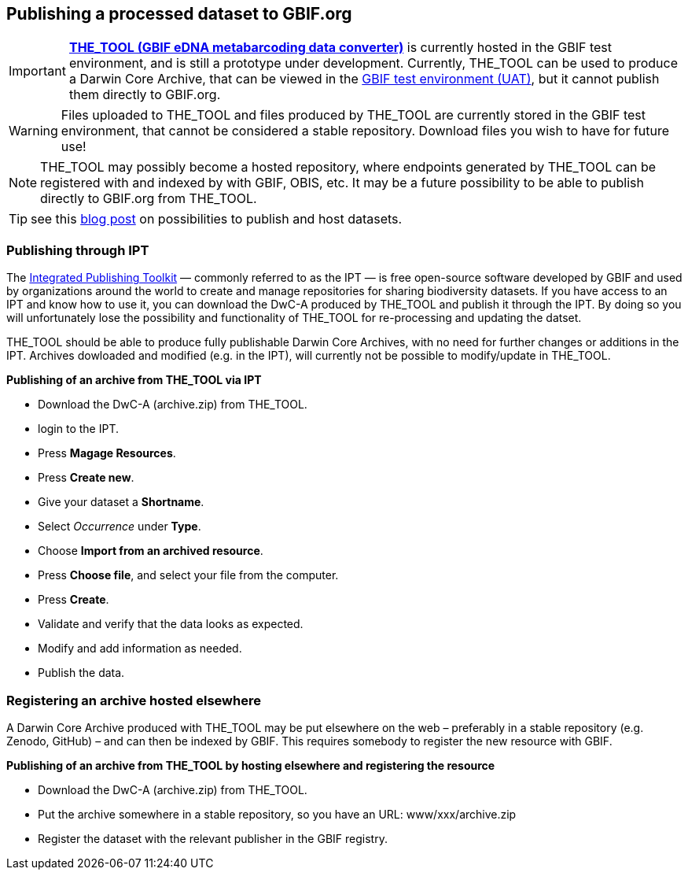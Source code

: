 [[publishing]]
== Publishing a processed dataset to GBIF.org

IMPORTANT: *https://edna-tool.gbif-uat.org/[THE_TOOL (GBIF eDNA metabarcoding data converter)]* is currently hosted in the GBIF [.underline]#test environment#, and is still a prototype under development. Currently, THE_TOOL can be used to produce a Darwin Core Archive, that can be viewed in the https://www.gbif-uat.org/[GBIF test environment (UAT)], but it [.underline]#cannot publish them directly to GBIF.org#.

WARNING: Files uploaded to THE_TOOL and files produced by THE_TOOL are currently stored in the GBIF test environment, that cannot be considered a stable repository. Download files you wish to have for future use! 

NOTE: THE_TOOL may possibly become a hosted repository, where endpoints generated by THE_TOOL can be registered with and indexed by with GBIF, OBIS, etc. It may be a future possibility to be able to publish directly to GBIF.org from THE_TOOL.

TIP: see this https://data-blog.gbif.org/post/installations-and-hosting-solutions-explained/[blog post] on possibilities to publish and host datasets.

=== Publishing through IPT

The https://www.gbif.org/ipt[Integrated Publishing Toolkit] — commonly referred to as the IPT — is free open-source software developed by GBIF and used by organizations around the world to create and manage repositories for sharing biodiversity datasets. If you have access to an IPT and know how to use it, you can download the DwC-A produced by THE_TOOL and publish it through the IPT. By doing so you will unfortunately lose the possibility and functionality of THE_TOOL for re-processing and updating the datset.

THE_TOOL should be able to produce fully publishable Darwin Core Archives, with no need for further changes or additions in the IPT. Archives dowloaded and modified (e.g. in the IPT), will currently not be possible to modify/update in THE_TOOL.


*Publishing of an archive from THE_TOOL via IPT*

* Download the DwC-A (archive.zip) from THE_TOOL.
* login to the IPT.
* Press *Magage Resources*.
* Press *Create new*.
* Give your dataset a *Shortname*.
* Select _Occurrence_ under *Type*.
* Choose *Import from an archived resource*.
* Press *Choose file*, and select your file from the computer.
* Press *Create*.
* Validate and verify that the data looks as expected.
* Modify and add information as needed.
* Publish the data.

=== Registering an archive hosted elsewhere

A Darwin Core Archive produced with THE_TOOL may be put elsewhere on the web – preferably in a stable repository (e.g. Zenodo, GitHub) – and can then be indexed by GBIF. This requires somebody to register the new resource with GBIF.

*Publishing of an archive from THE_TOOL by hosting elsewhere and registering the resource*

* Download the DwC-A (archive.zip) from THE_TOOL.
* Put the archive somewhere in a stable repository, so you have an URL: www/xxx/archive.zip
* Register the dataset with the relevant publisher in the GBIF registry.

